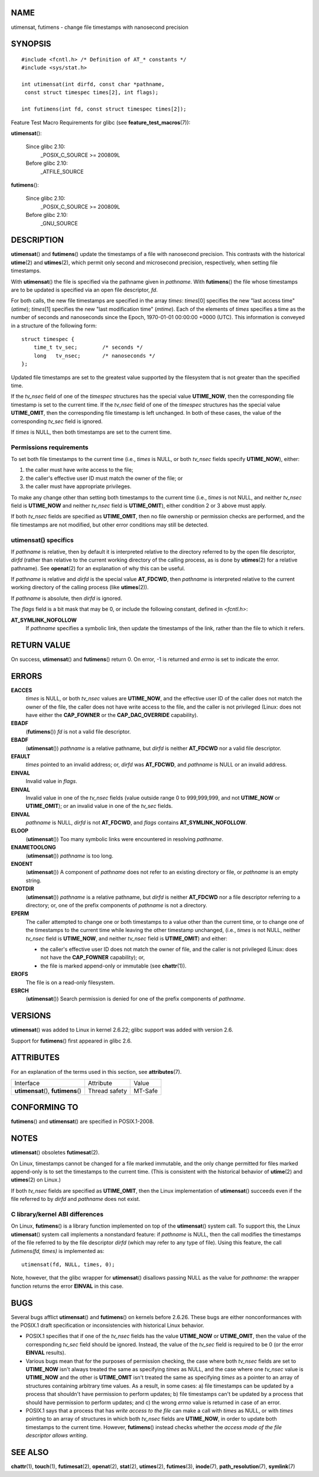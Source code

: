 NAME
====

utimensat, futimens - change file timestamps with nanosecond precision

SYNOPSIS
========

::

   #include <fcntl.h> /* Definition of AT_* constants */
   #include <sys/stat.h>

   int utimensat(int dirfd, const char *pathname,
    const struct timespec times[2], int flags);

   int futimens(int fd, const struct timespec times[2]);

Feature Test Macro Requirements for glibc (see
**feature_test_macros**\ (7)):

**utimensat**\ ():

   Since glibc 2.10:
      \_POSIX_C_SOURCE >= 200809L

   Before glibc 2.10:
      \_ATFILE_SOURCE

**futimens**\ ():

   Since glibc 2.10:
      \_POSIX_C_SOURCE >= 200809L

   Before glibc 2.10:
      \_GNU_SOURCE

DESCRIPTION
===========

**utimensat**\ () and **futimens**\ () update the timestamps of a file
with nanosecond precision. This contrasts with the historical
**utime**\ (2) and **utimes**\ (2), which permit only second and
microsecond precision, respectively, when setting file timestamps.

With **utimensat**\ () the file is specified via the pathname given in
*pathname*. With **futimens**\ () the file whose timestamps are to be
updated is specified via an open file descriptor, *fd*.

For both calls, the new file timestamps are specified in the array
*times*: *times*\ [0] specifies the new "last access time" (*atime*);
*times*\ [1] specifies the new "last modification time" (*mtime*). Each
of the elements of *times* specifies a time as the number of seconds and
nanoseconds since the Epoch, 1970-01-01 00:00:00 +0000 (UTC). This
information is conveyed in a structure of the following form:

::

   struct timespec {
       time_t tv_sec;        /* seconds */
       long   tv_nsec;       /* nanoseconds */
   };

Updated file timestamps are set to the greatest value supported by the
filesystem that is not greater than the specified time.

If the *tv_nsec* field of one of the *timespec* structures has the
special value **UTIME_NOW**, then the corresponding file timestamp is
set to the current time. If the *tv_nsec* field of one of the *timespec*
structures has the special value **UTIME_OMIT**, then the corresponding
file timestamp is left unchanged. In both of these cases, the value of
the corresponding *tv_sec* field is ignored.

If *times* is NULL, then both timestamps are set to the current time.

Permissions requirements
------------------------

To set both file timestamps to the current time (i.e., *times* is NULL,
or both *tv_nsec* fields specify **UTIME_NOW**), either:

1. the caller must have write access to the file;

2. the caller's effective user ID must match the owner of the file; or

3. the caller must have appropriate privileges.

To make any change other than setting both timestamps to the current
time (i.e., *times* is not NULL, and neither *tv_nsec* field is
**UTIME_NOW** and neither *tv_nsec* field is **UTIME_OMIT**), either
condition 2 or 3 above must apply.

If both *tv_nsec* fields are specified as **UTIME_OMIT**, then no file
ownership or permission checks are performed, and the file timestamps
are not modified, but other error conditions may still be detected.

utimensat() specifics
---------------------

If *pathname* is relative, then by default it is interpreted relative to
the directory referred to by the open file descriptor, *dirfd* (rather
than relative to the current working directory of the calling process,
as is done by **utimes**\ (2) for a relative pathname). See
**openat**\ (2) for an explanation of why this can be useful.

If *pathname* is relative and *dirfd* is the special value **AT_FDCWD**,
then *pathname* is interpreted relative to the current working directory
of the calling process (like **utimes**\ (2)).

If *pathname* is absolute, then *dirfd* is ignored.

The *flags* field is a bit mask that may be 0, or include the following
constant, defined in *<fcntl.h>*:

**AT_SYMLINK_NOFOLLOW**
   If *pathname* specifies a symbolic link, then update the timestamps
   of the link, rather than the file to which it refers.

RETURN VALUE
============

On success, **utimensat**\ () and **futimens**\ () return 0. On error,
-1 is returned and *errno* is set to indicate the error.

ERRORS
======

**EACCES**
   *times* is NULL, or both *tv_nsec* values are **UTIME_NOW**, and the
   effective user ID of the caller does not match the owner of the file,
   the caller does not have write access to the file, and the caller is
   not privileged (Linux: does not have either the **CAP_FOWNER** or the
   **CAP_DAC_OVERRIDE** capability).

**EBADF**
   (**futimens**\ ()) *fd* is not a valid file descriptor.

**EBADF**
   (**utimensat**\ ()) *pathname* is a relative pathname, but *dirfd* is
   neither **AT_FDCWD** nor a valid file descriptor.

**EFAULT**
   *times* pointed to an invalid address; or, *dirfd* was **AT_FDCWD**,
   and *pathname* is NULL or an invalid address.

**EINVAL**
   Invalid value in *flags*.

**EINVAL**
   Invalid value in one of the *tv_nsec* fields (value outside range 0
   to 999,999,999, and not **UTIME_NOW** or **UTIME_OMIT**); or an
   invalid value in one of the *tv_sec* fields.

**EINVAL**
   *pathname* is NULL, *dirfd* is not **AT_FDCWD**, and *flags* contains
   **AT_SYMLINK_NOFOLLOW**.

**ELOOP**
   (**utimensat**\ ()) Too many symbolic links were encountered in
   resolving *pathname*.

**ENAMETOOLONG**
   (**utimensat**\ ()) *pathname* is too long.

**ENOENT**
   (**utimensat**\ ()) A component of *pathname* does not refer to an
   existing directory or file, or *pathname* is an empty string.

**ENOTDIR**
   (**utimensat**\ ()) *pathname* is a relative pathname, but *dirfd* is
   neither **AT_FDCWD** nor a file descriptor referring to a directory;
   or, one of the prefix components of *pathname* is not a directory.

**EPERM**
   The caller attempted to change one or both timestamps to a value
   other than the current time, or to change one of the timestamps to
   the current time while leaving the other timestamp unchanged, (i.e.,
   *times* is not NULL, neither *tv_nsec* field is **UTIME_NOW**, and
   neither *tv_nsec* field is **UTIME_OMIT**) and either:

   -  the caller's effective user ID does not match the owner of file,
      and the caller is not privileged (Linux: does not have the
      **CAP_FOWNER** capability); or,

   -  the file is marked append-only or immutable (see **chattr**\ (1)).

**EROFS**
   The file is on a read-only filesystem.

**ESRCH**
   (**utimensat**\ ()) Search permission is denied for one of the prefix
   components of *pathname*.

VERSIONS
========

**utimensat**\ () was added to Linux in kernel 2.6.22; glibc support was
added with version 2.6.

Support for **futimens**\ () first appeared in glibc 2.6.

ATTRIBUTES
==========

For an explanation of the terms used in this section, see
**attributes**\ (7).

=================================== ============= =======
Interface                           Attribute     Value
**utimensat**\ (), **futimens**\ () Thread safety MT-Safe
=================================== ============= =======

CONFORMING TO
=============

**futimens**\ () and **utimensat**\ () are specified in POSIX.1-2008.

NOTES
=====

**utimensat**\ () obsoletes **futimesat**\ (2).

On Linux, timestamps cannot be changed for a file marked immutable, and
the only change permitted for files marked append-only is to set the
timestamps to the current time. (This is consistent with the historical
behavior of **utime**\ (2) and **utimes**\ (2) on Linux.)

If both *tv_nsec* fields are specified as **UTIME_OMIT**, then the Linux
implementation of **utimensat**\ () succeeds even if the file referred
to by *dirfd* and *pathname* does not exist.

C library/kernel ABI differences
--------------------------------

On Linux, **futimens**\ () is a library function implemented on top of
the **utimensat**\ () system call. To support this, the Linux
**utimensat**\ () system call implements a nonstandard feature: if
*pathname* is NULL, then the call modifies the timestamps of the file
referred to by the file descriptor *dirfd* (which may refer to any type
of file). Using this feature, the call *futimens(fd, times)* is
implemented as:

::

   utimensat(fd, NULL, times, 0);

Note, however, that the glibc wrapper for **utimensat**\ () disallows
passing NULL as the value for *pathname*: the wrapper function returns
the error **EINVAL** in this case.

BUGS
====

Several bugs afflict **utimensat**\ () and **futimens**\ () on kernels
before 2.6.26. These bugs are either nonconformances with the POSIX.1
draft specification or inconsistencies with historical Linux behavior.

-  POSIX.1 specifies that if one of the *tv_nsec* fields has the value
   **UTIME_NOW** or **UTIME_OMIT**, then the value of the corresponding
   *tv_sec* field should be ignored. Instead, the value of the *tv_sec*
   field is required to be 0 (or the error **EINVAL** results).

-  Various bugs mean that for the purposes of permission checking, the
   case where both *tv_nsec* fields are set to **UTIME_NOW** isn't
   always treated the same as specifying *times* as NULL, and the case
   where one *tv_nsec* value is **UTIME_NOW** and the other is
   **UTIME_OMIT** isn't treated the same as specifying *times* as a
   pointer to an array of structures containing arbitrary time values.
   As a result, in some cases: a) file timestamps can be updated by a
   process that shouldn't have permission to perform updates; b) file
   timestamps can't be updated by a process that should have permission
   to perform updates; and c) the wrong *errno* value is returned in
   case of an error.

-  POSIX.1 says that a process that has *write access to the file* can
   make a call with *times* as NULL, or with *times* pointing to an
   array of structures in which both *tv_nsec* fields are **UTIME_NOW**,
   in order to update both timestamps to the current time. However,
   **futimens**\ () instead checks whether the *access mode of the file
   descriptor allows writing*.

SEE ALSO
========

**chattr**\ (1), **touch**\ (1), **futimesat**\ (2), **openat**\ (2),
**stat**\ (2), **utimes**\ (2), **futimes**\ (3), **inode**\ (7),
**path_resolution**\ (7), **symlink**\ (7)
